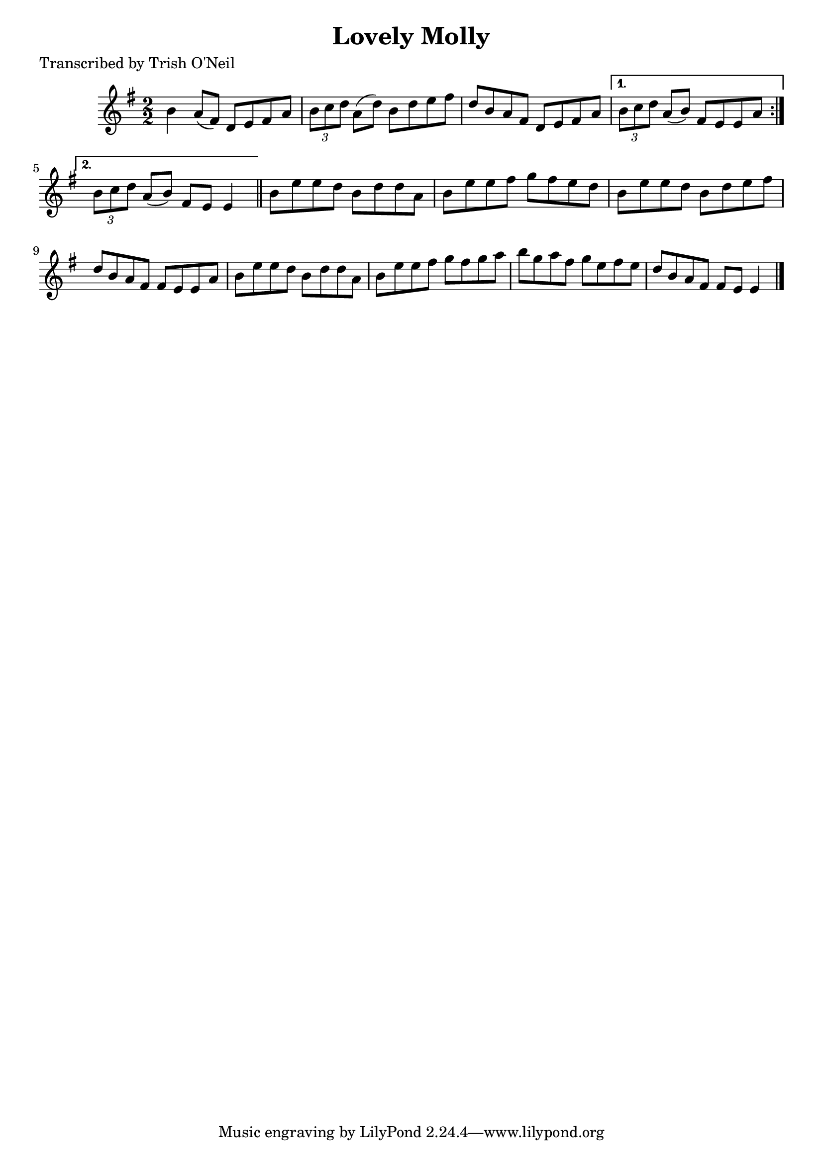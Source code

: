 
\version "2.16.2"
% automatically converted by musicxml2ly from xml/1298_to.xml

%% additional definitions required by the score:
\language "english"


\header {
    poet = "Transcribed by Trish O'Neil"
    encoder = "abc2xml version 63"
    encodingdate = "2015-01-25"
    title = "Lovely Molly"
    }

\layout {
    \context { \Score
        autoBeaming = ##f
        }
    }
PartPOneVoiceOne =  \relative b' {
    \repeat volta 2 {
        \key e \minor \numericTimeSignature\time 2/2 b4 a8 ( [ fs8 ) ] d8
        [ e8 fs8 a8 ] | % 2
        \times 2/3  {
            b8 [ c8 d8 ] }
        a8 ( [ d8 ) ] b8 [ d8 e8 fs8 ] | % 3
        d8 [ b8 a8 fs8 ] d8 [ e8 fs8 a8 ] }
    \alternative { {
            | % 4
            \times 2/3  {
                b8 [ c8 d8 ] }
            a8 ( [ b8 ) ] fs8 [ e8 e8 a8 ] }
        {
            | % 5
            \times 2/3  {
                b8 [ c8 d8 ] }
            a8 ( [ b8 ) ] fs8 [ e8 ] e4 }
        } \bar "||"
    b'8 [ e8 e8 d8 ] b8 [ d8 d8 a8 ] | % 7
    b8 [ e8 e8 fs8 ] g8 [ fs8 e8 d8 ] | % 8
    b8 [ e8 e8 d8 ] b8 [ d8 e8 fs8 ] | % 9
    d8 [ b8 a8 fs8 ] fs8 [ e8 e8 a8 ] | \barNumberCheck #10
    b8 [ e8 e8 d8 ] b8 [ d8 d8 a8 ] | % 11
    b8 [ e8 e8 fs8 ] g8 [ fs8 g8 a8 ] | % 12
    b8 [ g8 a8 fs8 ] g8 [ e8 fs8 e8 ] | % 13
    d8 [ b8 a8 fs8 ] fs8 [ e8 ] e4 \bar "|."
    }


% The score definition
\score {
    <<
        \new Staff <<
            \context Staff << 
                \context Voice = "PartPOneVoiceOne" { \PartPOneVoiceOne }
                >>
            >>
        
        >>
    \layout {}
    % To create MIDI output, uncomment the following line:
    %  \midi {}
    }

